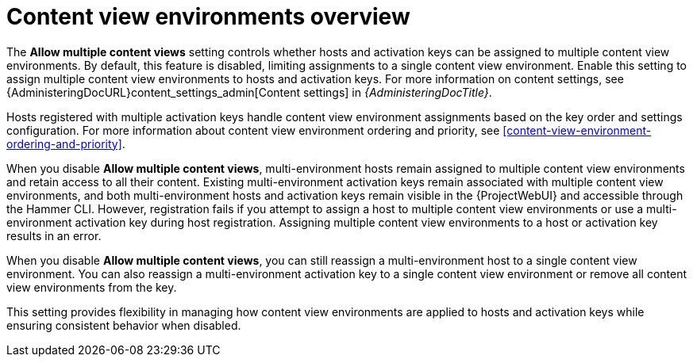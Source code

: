 [id="content-view-environments-overview"]
= Content view environments overview

The *Allow multiple content views* setting controls whether hosts and activation keys can be assigned to multiple content view environments.
By default, this feature is disabled, limiting assignments to a single content view environment.
Enable this setting to assign multiple content view environments to hosts and activation keys.
For more information on content settings, see {AdministeringDocURL}content_settings_admin[Content settings] in _{AdministeringDocTitle}_.

Hosts registered with multiple activation keys handle content view environment assignments based on the key order and settings configuration.
For more information about content view environment ordering and priority, see xref:content-view-environment-ordering-and-priority[].

When you disable *Allow multiple content views*, multi-environment hosts remain assigned to multiple content view environments and retain access to all their content.
Existing multi-environment activation keys remain associated with multiple content view environments, and both multi-environment hosts and activation keys remain visible in the {ProjectWebUI} and accessible through the Hammer CLI.
However, registration fails if you attempt to assign a host to multiple content view environments or use a multi-environment activation key during host registration.
Assigning multiple content view environments to a host or activation key results in an error.

When you disable *Allow multiple content views*, you can still reassign a multi-environment host to a single content view environment.
You can also reassign a multi-environment activation key to a single content view environment or remove all content view environments from the key.

This setting provides flexibility in managing how content view environments are applied to hosts and activation keys while ensuring consistent behavior when disabled.
